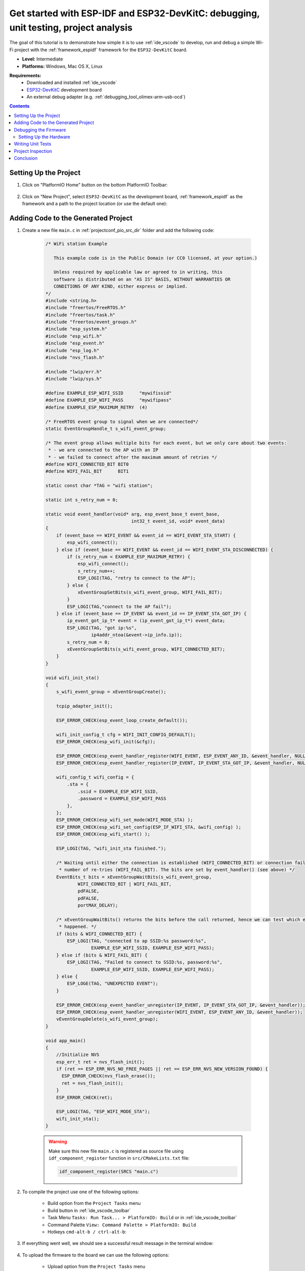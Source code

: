 ..  Copyright 2014-present PlatformIO <contact@platformio.org>
    Licensed under the Apache License, Version 2.0 (the "License");
    you may not use this file except in compliance with the License.
    You may obtain a copy of the License at
       http://www.apache.org/licenses/LICENSE-2.0
    Unless required by applicable law or agreed to in writing, software
    distributed under the License is distributed on an "AS IS" BASIS,
    WITHOUT WARRANTIES OR CONDITIONS OF ANY KIND, either express or implied.
    See the License for the specific language governing permissions and
    limitations under the License.

.. _tutorial_espressif32_espidf_debugging_unit_testing_analysis:

Get started with ESP-IDF and ESP32-DevKitC: debugging, unit testing, project analysis
=====================================================================================

The goal of this tutorial is to demonstrate how simple it is to use :ref:`ide_vscode`
to develop, run and debug a simple Wi-Fi project with the :ref:`framework_espidf`
framework for the ``ESP32-DevKitC`` board.

* **Level:** Intermediate
* **Platforms:** Windows, Mac OS X, Linux

**Requirements:**
    - Downloaded and installed :ref:`ide_vscode`
    - `ESP32-DevKitC <https://www.espressif.com/en/products/hardware/esp32-devkitc/overview>`_ development board
    - An external debug adapter (e.g. :ref:`debugging_tool_olimex-arm-usb-ocd`)

.. contents:: Contents
    :local:

Setting Up the Project
----------------------

#. Click on "PlatformIO Home" button on the bottom PlatformIO Toolbar:

    .. image:: ../../_static/images/tutorials/espressif32/espidf-debugging-unit-testing-analysis-1.png

#. Click on "New Project", select ``ESP32-DevKitC`` as the development board,
   :ref:`framework_espidf` as the framework and a path to the project location
   (or use the default one):

    .. image:: ../../_static/images/tutorials/espressif32/espidf-debugging-unit-testing-analysis-2.png

Adding Code to the Generated Project
------------------------------------

#. Create a new file ``main.c`` in :ref:`projectconf_pio_src_dir` folder and add the
   following code:

    .. code-block:: c

      /* WiFi station Example

         This example code is in the Public Domain (or CC0 licensed, at your option.)

         Unless required by applicable law or agreed to in writing, this
         software is distributed on an "AS IS" BASIS, WITHOUT WARRANTIES OR
         CONDITIONS OF ANY KIND, either express or implied.
      */
      #include <string.h>
      #include "freertos/FreeRTOS.h"
      #include "freertos/task.h"
      #include "freertos/event_groups.h"
      #include "esp_system.h"
      #include "esp_wifi.h"
      #include "esp_event.h"
      #include "esp_log.h"
      #include "nvs_flash.h"

      #include "lwip/err.h"
      #include "lwip/sys.h"

      #define EXAMPLE_ESP_WIFI_SSID      "mywifissid"
      #define EXAMPLE_ESP_WIFI_PASS      "mywifipass"
      #define EXAMPLE_ESP_MAXIMUM_RETRY  (4)

      /* FreeRTOS event group to signal when we are connected*/
      static EventGroupHandle_t s_wifi_event_group;

      /* The event group allows multiple bits for each event, but we only care about two events:
       * - we are connected to the AP with an IP
       * - we failed to connect after the maximum amount of retries */
      #define WIFI_CONNECTED_BIT BIT0
      #define WIFI_FAIL_BIT      BIT1

      static const char *TAG = "wifi station";

      static int s_retry_num = 0;

      static void event_handler(void* arg, esp_event_base_t event_base,
                                      int32_t event_id, void* event_data)
      {
          if (event_base == WIFI_EVENT && event_id == WIFI_EVENT_STA_START) {
              esp_wifi_connect();
          } else if (event_base == WIFI_EVENT && event_id == WIFI_EVENT_STA_DISCONNECTED) {
              if (s_retry_num < EXAMPLE_ESP_MAXIMUM_RETRY) {
                  esp_wifi_connect();
                  s_retry_num++;
                  ESP_LOGI(TAG, "retry to connect to the AP");
              } else {
                  xEventGroupSetBits(s_wifi_event_group, WIFI_FAIL_BIT);
              }
              ESP_LOGI(TAG,"connect to the AP fail");
          } else if (event_base == IP_EVENT && event_id == IP_EVENT_STA_GOT_IP) {
              ip_event_got_ip_t* event = (ip_event_got_ip_t*) event_data;
              ESP_LOGI(TAG, "got ip:%s",
                       ip4addr_ntoa(&event->ip_info.ip));
              s_retry_num = 0;
              xEventGroupSetBits(s_wifi_event_group, WIFI_CONNECTED_BIT);
          }
      }

      void wifi_init_sta()
      {
          s_wifi_event_group = xEventGroupCreate();

          tcpip_adapter_init();

          ESP_ERROR_CHECK(esp_event_loop_create_default());

          wifi_init_config_t cfg = WIFI_INIT_CONFIG_DEFAULT();
          ESP_ERROR_CHECK(esp_wifi_init(&cfg));

          ESP_ERROR_CHECK(esp_event_handler_register(WIFI_EVENT, ESP_EVENT_ANY_ID, &event_handler, NULL));
          ESP_ERROR_CHECK(esp_event_handler_register(IP_EVENT, IP_EVENT_STA_GOT_IP, &event_handler, NULL));

          wifi_config_t wifi_config = {
              .sta = {
                  .ssid = EXAMPLE_ESP_WIFI_SSID,
                  .password = EXAMPLE_ESP_WIFI_PASS
              },
          };
          ESP_ERROR_CHECK(esp_wifi_set_mode(WIFI_MODE_STA) );
          ESP_ERROR_CHECK(esp_wifi_set_config(ESP_IF_WIFI_STA, &wifi_config) );
          ESP_ERROR_CHECK(esp_wifi_start() );

          ESP_LOGI(TAG, "wifi_init_sta finished.");

          /* Waiting until either the connection is established (WIFI_CONNECTED_BIT) or connection failed for the maximum
           * number of re-tries (WIFI_FAIL_BIT). The bits are set by event_handler() (see above) */
          EventBits_t bits = xEventGroupWaitBits(s_wifi_event_group,
                  WIFI_CONNECTED_BIT | WIFI_FAIL_BIT,
                  pdFALSE,
                  pdFALSE,
                  portMAX_DELAY);

          /* xEventGroupWaitBits() returns the bits before the call returned, hence we can test which event actually
           * happened. */
          if (bits & WIFI_CONNECTED_BIT) {
              ESP_LOGI(TAG, "connected to ap SSID:%s password:%s",
                       EXAMPLE_ESP_WIFI_SSID, EXAMPLE_ESP_WIFI_PASS);
          } else if (bits & WIFI_FAIL_BIT) {
              ESP_LOGI(TAG, "Failed to connect to SSID:%s, password:%s",
                       EXAMPLE_ESP_WIFI_SSID, EXAMPLE_ESP_WIFI_PASS);
          } else {
              ESP_LOGE(TAG, "UNEXPECTED EVENT");
          }

          ESP_ERROR_CHECK(esp_event_handler_unregister(IP_EVENT, IP_EVENT_STA_GOT_IP, &event_handler));
          ESP_ERROR_CHECK(esp_event_handler_unregister(WIFI_EVENT, ESP_EVENT_ANY_ID, &event_handler));
          vEventGroupDelete(s_wifi_event_group);
      }

      void app_main()
      {
          //Initialize NVS
          esp_err_t ret = nvs_flash_init();
          if (ret == ESP_ERR_NVS_NO_FREE_PAGES || ret == ESP_ERR_NVS_NEW_VERSION_FOUND) {
            ESP_ERROR_CHECK(nvs_flash_erase());
            ret = nvs_flash_init();
          }
          ESP_ERROR_CHECK(ret);

          ESP_LOGI(TAG, "ESP_WIFI_MODE_STA");
          wifi_init_sta();
      }

    .. warning::
        Make sure this new file ``main.c`` is registered as source file using
        ``idf_component_register`` function in ``src/CMakeLists.txt`` file:

        .. code-block:: cmake

          idf_component_register(SRCS "main.c")

#. To compile the project use one of the following options:

    - Build option from the ``Project Tasks`` menu
    - Build button in :ref:`ide_vscode_toolbar`
    - Task Menu ``Tasks: Run Task... > PlatformIO: Build`` or in :ref:`ide_vscode_toolbar`
    - Command Palette ``View: Command Palette > PlatformIO: Build``
    - Hotkeys ``cmd-alt-b / ctrl-alt-b``:


    .. image:: ../../_static/images/tutorials/espressif32/espidf-debugging-unit-testing-analysis-3.png

#. If everything went well, we should see a successful result message in the terminal
   window:

    .. image:: ../../_static/images/tutorials/espressif32/espidf-debugging-unit-testing-analysis-4.png

#. To upload the firmware to the board we can use the following options:

    - Upload option from the ``Project Tasks`` menu
    - Upload button in :ref:`ide_vscode_toolbar`
    - Command Palette ``View: Command Palette > PlatformIO: Upload``
    - Task Menu ``Tasks: Run Task... > PlatformIO: Upload``
    - Hotkeys ``cmd-alt-u / ctrl-alt-u``:

    .. image:: ../../_static/images/tutorials/espressif32/espidf-debugging-unit-testing-analysis-5.png

#. Connect the board to your computer and update the default monitor speed to
   ``115200`` in ``platformio.ini`` file:

    .. code-block:: ini

      [env:esp32dev]
      platform = espressif32
      board = esp32dev
      framework = espidf
      monitor_speed = 115200

#. Open Serial Monitor to observe the output from the board:

    .. image:: ../../_static/images/tutorials/espressif32/espidf-debugging-unit-testing-analysis-6.png

#. If everything went well, the board should be visible as a WiFi access point:

    .. image:: ../../_static/images/tutorials/espressif32/espidf-debugging-unit-testing-analysis-7.png

Debugging the Firmware
----------------------

Setting Up the Hardware
~~~~~~~~~~~~~~~~~~~~~~~

In order to use :ref:`piodebug`, we need to connect an external JTAG probe and the board
using the following pins:

.. list-table::
    :header-rows:  1

    * - ESP32 pin
      - JTAG probe pin

    * - ``3.3V``
      - ``Pin 1(VTref)``

    * - ``GPIO 9 (EN)``
      - ``Pin 3 (nTRST)``

    * - ``GND``
      - ``Pin 4 (GND)``

    * - ``GPIO 12 (TDI)``
      - ``Pin 5 (TDI)``

    * - ``GPIO 14 (TMS)``
      - ``Pin 7 (TMS)``

    * - ``GPIO 13 (TCK)``
      - ``Pin 9 (TCK)``

    * - ``GPIO 15 (TDO)``
      - ``Pin 13 (TDO)``

#. Specify :ref:`projectconf_debug_tool` in :ref:`projectconf`. In this tutorial,
   :ref:`debugging_tool_olimex-arm-usb-ocd-h` debug probe is used:

    .. code-block:: ini

        [env:esp32dev]
        platform = espressif32
        board = esp32dev
        framework = espidf
        monitor_speed = 115200
        debug_tool = olimex-arm-usb-ocd-h

#. To start the debug session we can use the following methods:

    * ``Debug: Start debugging`` in the top menu
    * ``Start Debugging`` option in the Quick Access menu
    * Hotkey button ``F5``:

    .. image:: ../../_static/images/tutorials/espressif32/espidf-debugging-unit-testing-analysis-8.png

#. Walk through the code using control buttons, set breakpoints, and add variables to the ``Watch window``:

    .. image:: ../../_static/images/tutorials/espressif32/espidf-debugging-unit-testing-analysis-9.png

Writing Unit Tests
------------------

.. note::
    Functions ``setUp`` and ``tearDown`` are used to initialize and finalize test
    conditions. Implementations of these functions are not required for running tests
    but if you need to initialize some variables before you run a test, you use the
    ``setUp`` function and if you need to clean up variables you use ``tearDown``
    function.

For the sake of simplicity, let's create a small library called ``calculator``,
implement several basic functions ``addition``, ``subtraction``, ``multiplication``,
``division`` and test them using :ref:`unit_testing` engine.

#. Create a new folder ``calculator`` in the :ref:`projectconf_pio_lib_dir` folder and
   add two new files ``calculator.h`` and ``calculator.c`` with the following contents:

    ``calculator.h``:

    .. code-block:: c

      #ifndef _CALCULATOR_H_
      #define _CALCULATOR_H_

      #ifdef __cplusplus
      extern "C" {
      #endif

      int addition (int a, int b);
      int subtraction (int a, int b);
      int multiplication (int a, int b);
      int division (int a, int b);

      #ifdef __cplusplus
      }
      #endif

      #endif // _CALCULATOR_H_


    ``calculator.c``:

    .. code-block:: c

      #include "calculator.h"

      int addition(int a, int b)
      {
          return a + b;
      }

      int subtraction(int a, int b)
      {
          return a - b;
      }

      int multiplication(int a, int b)
      {
          return a * b;
      }

      int division(int a, int b)
      {
          return a / b;
      }

#. Create a new file ``test_calc.c`` to the folder :ref:`projectconf_pio_test_dir`
   and add basic tests for the ``calculator`` library:

    .. code-block:: c

      #include <calculator.h>
      #include <unity.h>

      void test_function_calculator_addition(void) {
          TEST_ASSERT_EQUAL(32, addition(25, 7));
      }

      void test_function_calculator_subtraction(void) {
          TEST_ASSERT_EQUAL(20, subtraction(23, 3));
      }

      void test_function_calculator_multiplication(void) {
          TEST_ASSERT_EQUAL(50, multiplication(25, 2));
      }

      void test_function_calculator_division(void) {
          TEST_ASSERT_EQUAL(32, division(100, 3));
      }

      void main() {
          UNITY_BEGIN();

          RUN_TEST(test_function_calculator_addition);
          RUN_TEST(test_function_calculator_subtraction);
          RUN_TEST(test_function_calculator_multiplication);
          RUN_TEST(test_function_calculator_division);

          UNITY_END();
      }

#. Let's run tests on the board and check the results. There should be a problem
   with ``test_function_calculator_division`` test:

    .. image:: ../../_static/images/tutorials/espressif32/espidf-debugging-unit-testing-analysis-10.png

#. Let's fix the incorrect expected value and run tests again. After processing the
   results should be correct:

    .. image:: ../../_static/images/tutorials/espressif32/espidf-debugging-unit-testing-analysis-11.png

Project Inspection
------------------

For illustrative purposes, let's imagine we need to find a function with the biggest
memory footprint. Also, let's introduce a bug to our project so :ref:`piocheck` can
report it.

#. Open ``PlatformIO Home`` and navigate to ``Inspect`` section, select the current
   project and press ``Inspect`` button:

    .. image:: ../../_static/images/tutorials/espressif32/espidf-debugging-unit-testing-analysis-12.png

#. Project statistics:

    .. image:: ../../_static/images/tutorials/espressif32/espidf-debugging-unit-testing-analysis-13.png

#. The biggest function:

    .. image:: ../../_static/images/tutorials/espressif32/espidf-debugging-unit-testing-analysis-14.png

#. Possible bugs:

    .. image:: ../../_static/images/tutorials/espressif32/espidf-debugging-unit-testing-analysis-15.png

Conclusion
----------

Now we have a project template for the ``ESP32-DevKitC`` board that we can use as
boilerplate for later projects.

